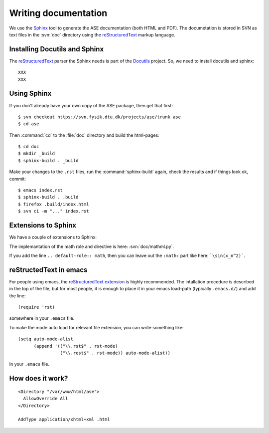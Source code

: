 =====================
Writing documentation
=====================


We use the Sphinx_ tool to generate the ASE documentation (both HTML
and PDF).  The documetation is stored in SVN as text files in the
:svn:`doc` directory using the reStructuredText_ markup language.



.. _reStructuredText: http://docutils.sf.net/rst.html
.. _Sphinx: http://sphinx.pocoo.org


Installing Docutils and Sphinx
==============================

The reStructuredText_ parser the Sphinx needs is part of the Docutils_ project.  So, we need to install docutils and sphinx::

  XXX
  XXX


.. _Docutils: http://docutils.sf.net


Using Sphinx
============

.. highlight:: bash

If you don't already have your own copy of the ASE package, then get
that first::

  $ svn checkout https://svn.fysik.dtu.dk/projects/ase/trunk ase
  $ cd ase

Then :command:`cd` to the :file:`doc` directory and build the html-pages::

  $ cd doc
  $ mkdir _build
  $ sphinx-build . _build

Make your changes to the ``.rst`` files, run the
:command:`sphinx-build` again, check the results and if things look
ok, commit::

  $ emacs index.rst
  $ sphinx-build . .build
  $ firefox .build/index.html
  $ svn ci -m "..." index.rst



Extensions to Sphinx
====================

We have a couple of extensions to Sphinx:

.. role:: svn

   A role for creating a link to a file in SVN.  If you write
   ``:svn:`ase/atoms.py```, you
   will get: :svn:`ase/atoms.py`.  The implementation of this role is
   here: :svn:`doc/ext.py`.

.. role:: epydoc

   A role for creating a link to the API-documentation generated with
   epydoc_.  If you
   write ``:epydoc:`ase.atoms.Atoms```, you will get:
   :epydoc:`ase.atoms.Atoms`.  The implementation of this role is
   here: :svn:`doc/ext.py`.

.. role:: math

   This role is for inline LaTex-style math.  Example:
   ``:math:`\sin(x_n^2)``` gives you XXX.

.. directive:: math

   Write displayed LaTex-style math.  Example::

     .. math::

        \frac{1}{1+x^2}

   gives you:

   ::

      \frac{1}{1+x^2}

The implemantation of the math role and directive is here:
:svn:`doc/mathml.py`.

If you add the line ``.. default-role:: math``, then you can leave out
the ``:math:`` part like here: ```\sin(x_n^2)```.


.. _epydoc:  http://epydoc.sf.net

reStructedText in emacs
=======================

For people using emacs, the `reStructuredText extension`_ is highly
recommended. The intallation procedure is described in the top of the
file, but for most people, it is enough to place it in your emacs
load-path (typically ``.emacs.d/``) and add the line::

  (require 'rst)

somewhere in your ``.emacs`` file.

To make the mode auto load for relevant file extension, you can write
something like::

  (setq auto-mode-alist
        (append '(("\\.rst$" . rst-mode)
                  ("\\.rest$" . rst-mode)) auto-mode-alist))

In your ``.emacs`` file.

.. _reStructuredText extension: http://docutils.sourceforge.net/tools/editors/emacs/rst.el

How does it work?
=================

::
 
  <Directory "/var/www/html/ase">
    AllowOverride All
  </Directory>

  AddType application/xhtml+xml .html
